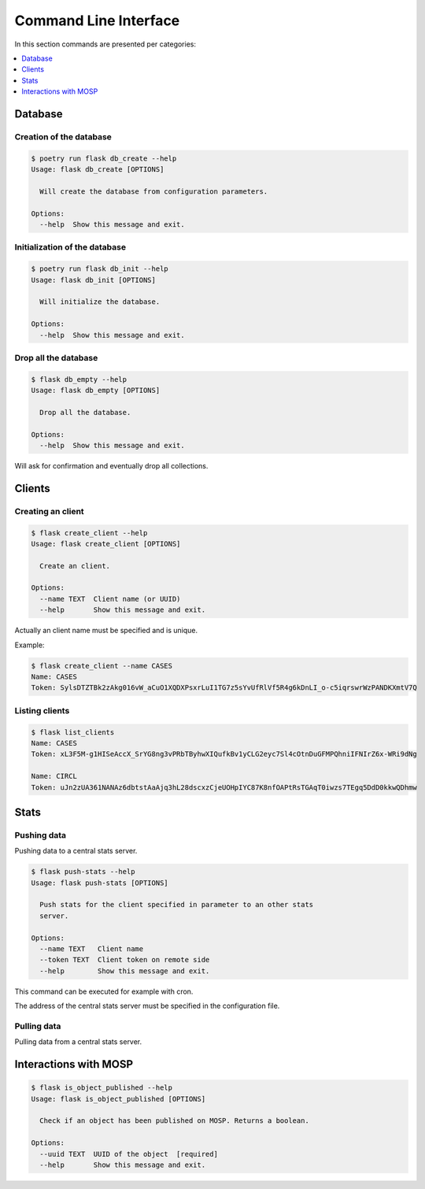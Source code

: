 
.. _cli:

Command Line Interface
======================

In this section commands are presented per categories:

.. contents::
    :local:
    :depth: 1


Database
--------

Creation of the database
~~~~~~~~~~~~~~~~~~~~~~~~

.. code-block:: bash

    $ poetry run flask db_create --help
    Usage: flask db_create [OPTIONS]

      Will create the database from configuration parameters.

    Options:
      --help  Show this message and exit.


Initialization of the database
~~~~~~~~~~~~~~~~~~~~~~~~~~~~~~

.. code-block:: bash

    $ poetry run flask db_init --help
    Usage: flask db_init [OPTIONS]

      Will initialize the database.

    Options:
      --help  Show this message and exit.


Drop all the database
~~~~~~~~~~~~~~~~~~~~~

.. code-block:: bash

    $ flask db_empty --help
    Usage: flask db_empty [OPTIONS]

      Drop all the database.

    Options:
      --help  Show this message and exit.


Will ask for confirmation and eventually drop all collections.



Clients
-------

Creating an client
~~~~~~~~~~~~~~~~~~

.. code-block:: bash

    $ flask create_client --help
    Usage: flask create_client [OPTIONS]

      Create an client.

    Options:
      --name TEXT  Client name (or UUID)
      --help       Show this message and exit.

Actually an client name must be specified and is unique.


Example:

.. code-block:: bash

    $ flask create_client --name CASES
    Name: CASES
    Token: SylsDTZTBk2zAkg016vW_aCuO1XQDXPsxrLuI1TG7z5sYvUfRlVf5R4g6kDnLI_o-c5iqrswrWzPANDKXmtV7Q


Listing clients
~~~~~~~~~~~~~~~

.. code-block:: bash

    $ flask list_clients
    Name: CASES
    Token: xL3F5M-g1HISeAccX_SrYG8ng3vPRbTByhwXIQufkBv1yCLG2eyc7Sl4cOtnDuGFMPQhniIFNIrZ6x-WRi9dNg

    Name: CIRCL
    Token: uJn2zUA361NANAz6dbtstAaAjq3hL28dscxzCjeUOHpIYC87K8nfOAPtRsTGAqT0iwzs7TEgq5DdD0kkwQDhmw



Stats
------

Pushing data
~~~~~~~~~~~~

Pushing data to a central stats server.

.. code-block:: bash

    $ flask push-stats --help
    Usage: flask push-stats [OPTIONS]

      Push stats for the client specified in parameter to an other stats
      server.

    Options:
      --name TEXT   Client name
      --token TEXT  Client token on remote side
      --help        Show this message and exit.



This command can be executed for example with cron.

The address of the central stats server must be specified in the configuration
file.


Pulling data
~~~~~~~~~~~~

Pulling data from a central stats server.


Interactions with MOSP
----------------------

.. code-block:: bash

    $ flask is_object_published --help
    Usage: flask is_object_published [OPTIONS]

      Check if an object has been published on MOSP. Returns a boolean.

    Options:
      --uuid TEXT  UUID of the object  [required]
      --help       Show this message and exit.
